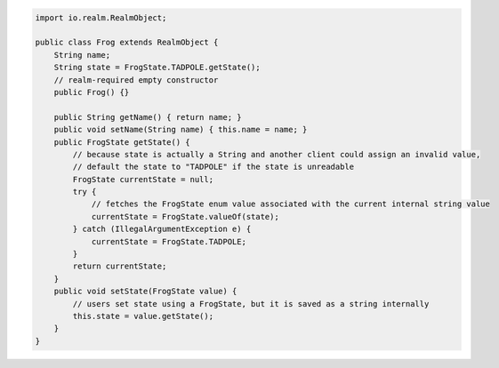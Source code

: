 .. code-block:: java

   import io.realm.RealmObject;

   public class Frog extends RealmObject {
       String name;
       String state = FrogState.TADPOLE.getState();
       // realm-required empty constructor
       public Frog() {}

       public String getName() { return name; }
       public void setName(String name) { this.name = name; }
       public FrogState getState() {
           // because state is actually a String and another client could assign an invalid value,
           // default the state to "TADPOLE" if the state is unreadable
           FrogState currentState = null;
           try {
               // fetches the FrogState enum value associated with the current internal string value
               currentState = FrogState.valueOf(state);
           } catch (IllegalArgumentException e) {
               currentState = FrogState.TADPOLE;
           }
           return currentState;
       }
       public void setState(FrogState value) {
           // users set state using a FrogState, but it is saved as a string internally
           this.state = value.getState();
       }
   }
